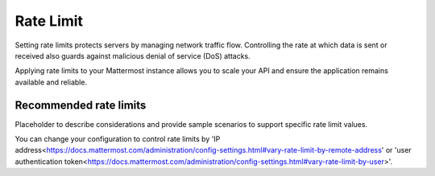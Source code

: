 Rate Limit
================================

Setting rate limits protects servers by managing network traffic flow. Controlling the rate at which data is sent or received also guards against malicious denial of service (DoS) attacks.

Applying rate limits to your Mattermost instance allows you to scale your API and ensure the application remains available and reliable.

Recommended rate limits
~~~~~~~~~~~~~~~~~

Placeholder to describe considerations and provide sample scenarios to support specific rate limit values.

You can change your configuration to control rate limits by 'IP address<https://docs.mattermost.com/administration/config-settings.html#vary-rate-limit-by-remote-address' or 'user authentication token<https://docs.mattermost.com/administration/config-settings.html#vary-rate-limit-by-user>'.
